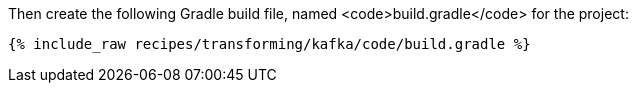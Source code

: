 Then create the following Gradle build file, named <code>build.gradle</code> for the project:

+++++
<pre class="snippet"><code class="groovy">{% include_raw recipes/transforming/kafka/code/build.gradle %}</code></pre>
+++++
